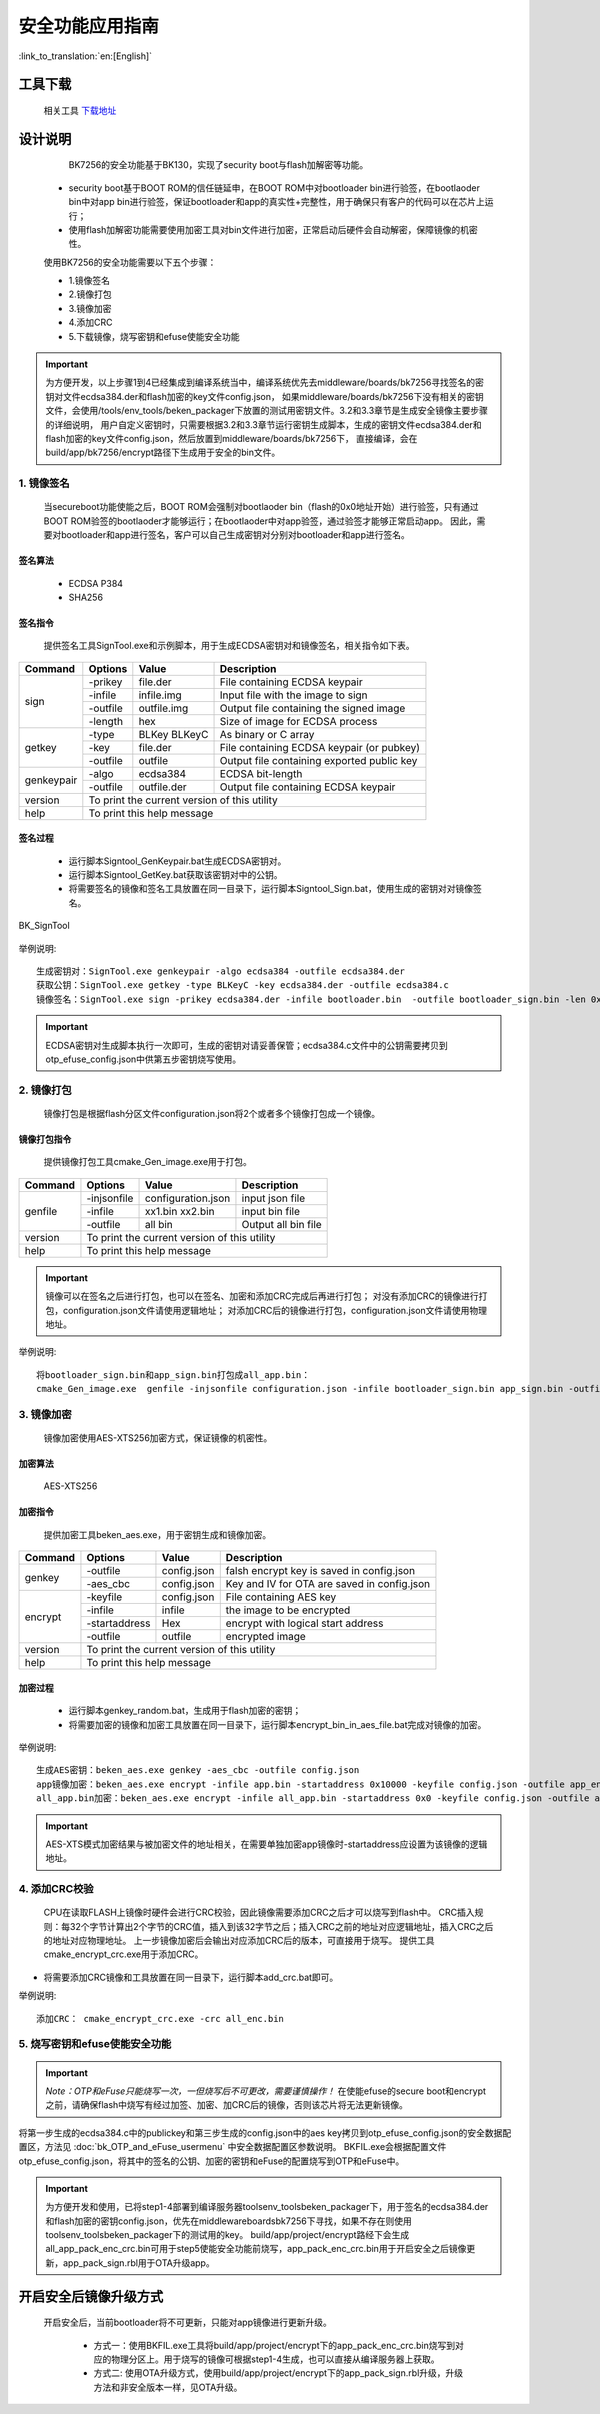 安全功能应用指南
=====================

:link_to_translation:`en:[English]`

工具下载
+++++++++++++++++++++
  相关工具 `下载地址 </dl.bekencorp.com/tools/flash/>`_

设计说明
+++++++++++++++++++++
  BK7256的安全功能基于BK130，实现了security boot与flash加解密等功能。

 - security boot基于BOOT ROM的信任链延申，在BOOT ROM中对bootloader bin进行验签，在bootlaoder bin中对app bin进行验签，保证bootloader和app的真实性+完整性，用于确保只有客户的代码可以在芯片上运行；
 - 使用flash加解密功能需要使用加密工具对bin文件进行加密，正常启动后硬件会自动解密，保障镜像的机密性。

 使用BK7256的安全功能需要以下五个步骤：

 - 1.镜像签名
 - 2.镜像打包
 - 3.镜像加密
 - 4.添加CRC
 - 5.下载镜像，烧写密钥和efuse使能安全功能

.. important::
    为方便开发，以上步骤1到4已经集成到编译系统当中，编译系统优先去middleware/boards/bk7256寻找签名的密钥对文件ecdsa384.der和flash加密的key文件config.json，
    如果middleware/boards/bk7256下没有相关的密钥文件，会使用/tools/env_tools/beken_packager下放置的测试用密钥文件。3.2和3.3章节是生成安全镜像主要步骤的详细说明，
    用户自定义密钥时，只需要根据3.2和3.3章节运行密钥生成脚本，生成的密钥文件ecdsa384.der和flash加密的key文件config.json，然后放置到middleware/boards/bk7256下，
    直接编译，会在build/app/bk7256/encrypt路径下生成用于安全的bin文件。

1. 镜像签名
----------------------------------

    当secureboot功能使能之后，BOOT ROM会强制对bootlaoder bin（flash的0x0地址开始）进行验签，只有通过BOOT ROM验签的bootlaoder才能够运行；在bootlaoder中对app验签，通过验签才能够正常启动app。
    因此，需要对bootloader和app进行签名，客户可以自己生成密钥对分别对bootloader和app进行签名。

签名算法
********************
		 - ECDSA P384
		 - SHA256

签名指令
********************
	提供签名工具SignTool.exe和示例脚本，用于生成ECDSA密钥对和镜像签名，相关指令如下表。

+-------------+----------+-------------+--------------------------------------------+
|   Command   |  Options |  Value      | Description                                |
+=============+==========+=============+============================================+
|             | -prikey  | file.der    | File containing ECDSA keypair              |
|             +----------+-------------+--------------------------------------------+
|             | -infile  | infile.img  | Input file with the image to sign          |
|    sign     +----------+-------------+--------------------------------------------+
|             | -outfile | outfile.img | Output file containing the signed image    |
|             +----------+-------------+--------------------------------------------+
|             | -length  | hex         | Size of image for ECDSA process            |
+-------------+----------+-------------+--------------------------------------------+
|             | -type    |BLKey BLKeyC | As binary or C array                       |
|             +----------+-------------+--------------------------------------------+
|   getkey    | -key     | file.der    | File containing ECDSA keypair (or pubkey)  |
|             +----------+-------------+--------------------------------------------+
|             | -outfile | outfile     | Output file containing exported public key |
+-------------+----------+-------------+--------------------------------------------+
|             | -algo    | ecdsa384    | ECDSA bit-length                           |
| genkeypair  +----------+-------------+--------------------------------------------+
|             | -outfile | outfile.der | Output file containing ECDSA keypair       |
+-------------+----------+-------------+--------------------------------------------+
|   version   | To print the current version of this utility                        |
+-------------+---------------------------------------------------------------------+
|    help     | To print this help message                                          |
+-------------+---------------------------------------------------------------------+

签名过程
********************

		 - 运行脚本Signtool_GenKeypair.bat生成ECDSA密钥对。
		 - 运行脚本Signtool_GetKey.bat获取该密钥对中的公钥。
		 - 将需要签名的镜像和签名工具放置在同一目录下，运行脚本Signtool_Sign.bat，使用生成的密钥对对镜像签名。

.. figure:: ../../../../common/_static/BK_SignTool.png
    :align: center
    :alt: BK_SignTool
    :figclass: align-center

    BK_SignTool

举例说明::

    生成密钥对：SignTool.exe genkeypair -algo ecdsa384 -outfile ecdsa384.der
    获取公钥：SignTool.exe getkey -type BLKeyC -key ecdsa384.der -outfile ecdsa384.c
    镜像签名：SignTool.exe sign -prikey ecdsa384.der -infile bootloader.bin  -outfile bootloader_sign.bin -len 0x10000

.. important::
    ECDSA密钥对生成脚本执行一次即可，生成的密钥对请妥善保管；ecdsa384.c文件中的公钥需要拷贝到otp_efuse_config.json中供第五步密钥烧写使用。

2. 镜像打包
----------------------------------

    镜像打包是根据flash分区文件configuration.json将2个或者多个镜像打包成一个镜像。

镜像打包指令
********************

    提供镜像打包工具cmake_Gen_image.exe用于打包。

+-----------+---------------+--------------------+---------------------------------+
|  Command  |  Options      | Value              | Description                     |
+===========+===============+====================+=================================+
|           | -injsonfile   | configuration.json | input json file                 |
|           +---------------+--------------------+---------------------------------+
|  genfile  | -infile       | xx1.bin xx2.bin    | input bin file                  |
|           +---------------+--------------------+---------------------------------+
|           | -outfile      | all bin            | Output all bin file             |
+-----------+---------------+--------------------+---------------------------------+
|  version  | To print the current version of this utility                         |
+-----------+----------------------------------------------------------------------+
|  help     | To print this help message                                           |
+-----------+----------------------------------------------------------------------+

.. important::
    镜像可以在签名之后进行打包，也可以在签名、加密和添加CRC完成后再进行打包；
    对没有添加CRC的镜像进行打包，configuration.json文件请使用逻辑地址；
    对添加CRC后的镜像进行打包，configuration.json文件请使用物理地址。

举例说明::

    将bootloader_sign.bin和app_sign.bin打包成all_app.bin：
    cmake_Gen_image.exe  genfile -injsonfile configuration.json -infile bootloader_sign.bin app_sign.bin -outfile all_app.bin


3. 镜像加密
----------------------------------

	镜像加密使用AES-XTS256加密方式，保证镜像的机密性。

加密算法
********************

	AES-XTS256

加密指令
********************

    提供加密工具beken_aes.exe，用于密钥生成和镜像加密。

+-----------+---------------+-------------+---------------------------------------------+
|  Command  |  Options      |  Value      | Description                                 |
+===========+===============+=============+=============================================+
|           | -outfile      | config.json | falsh encrypt key is saved in config.json   |
|  genkey   +---------------+-------------+---------------------------------------------+
|           | -aes_cbc      | config.json | Key and IV for OTA are saved in config.json |
+-----------+---------------+-------------+---------------------------------------------+
|           | -keyfile      | config.json | File containing AES key                     |
|           +---------------+-------------+---------------------------------------------+
|           | -infile       | infile      | the image to be encrypted                   |
|  encrypt  +---------------+-------------+---------------------------------------------+
|           | -startaddress | Hex         | encrypt with logical start address          |
|           +---------------+-------------+---------------------------------------------+
|           | -outfile      | outfile     | encrypted image                             |
+-----------+---------------+-------------+---------------------------------------------+
|  version  |  To print the current version of this utility                             |
+-----------+---------------------------------------------------------------------------+
|  help     | To print this help message                                                |
+-----------+---------------------------------------------------------------------------+

加密过程
********************

 - 运行脚本genkey_random.bat，生成用于flash加密的密钥；
 - 将需要加密的镜像和加密工具放置在同一目录下，运行脚本encrypt_bin_in_aes_file.bat完成对镜像的加密。

举例说明::

    生成AES密钥：beken_aes.exe genkey -aes_cbc -outfile config.json
    app镜像加密：beken_aes.exe encrypt -infile app.bin -startaddress 0x10000 -keyfile config.json -outfile app_enc.bin
    all_app.bin加密：beken_aes.exe encrypt -infile all_app.bin -startaddress 0x0 -keyfile config.json -outfile all_app_enc.bin

.. important::
    AES-XTS模式加密结果与被加密文件的地址相关，在需要单独加密app镜像时-startaddress应设置为该镜像的逻辑地址。

4. 添加CRC校验
----------------------------------

    CPU在读取FLASH上镜像时硬件会进行CRC校验，因此镜像需要添加CRC之后才可以烧写到flash中。
    CRC插入规则：每32个字节计算出2个字节的CRC值，插入到该32字节之后；插入CRC之前的地址对应逻辑地址，插入CRC之后的地址对应物理地址。
    上一步镜像加密后会输出对应添加CRC后的版本，可直接用于烧写。
    提供工具cmake_encrypt_crc.exe用于添加CRC。

- 将需要添加CRC镜像和工具放置在同一目录下，运行脚本add_crc.bat即可。

举例说明::

    添加CRC： cmake_encrypt_crc.exe -crc all_enc.bin

5. 烧写密钥和efuse使能安全功能
----------------------------------

.. important::
    *Note：OTP和eFuse只能烧写一次，一但烧写后不可更改，需要谨慎操作！*
    在使能efuse的secure boot和encrypt之前，请确保flash中烧写有经过加签、加密、加CRC后的镜像，否则该芯片将无法更新镜像。

将第一步生成的ecdsa384.c中的publickey和第三步生成的config.json中的aes key拷贝到otp_efuse_config.json的安全数据配置区，方法见 :doc:`bk_OTP_and_eFuse_usermenu` 中安全数据配置区参数说明。
BKFIL.exe会根据配置文件otp_efuse_config.json，将其中的签名的公钥、加密的密钥和eFuse的配置烧写到OTP和eFuse中。

.. important::
    为方便开发和使用，已将step1-4部署到编译服务器\tools\env_tools\beken_packager下，用于签名的ecdsa384.der和flash加密的密钥config.json，优先在middleware\boards\bk7256下寻找，如果不存在则使用\tools\env_tools\beken_packager下的测试用的key。
    build/app/project/encrypt路经下会生成all_app_pack_enc_crc.bin可用于step5使能安全功能前烧写，app_pack_enc_crc.bin用于开启安全之后镜像更新，app_pack_sign.rbl用于OTA升级app。

开启安全后镜像升级方式
+++++++++++++++++++++++++

    开启安全后，当前bootloader将不可更新，只能对app镜像进行更新升级。

     - 方式一：使用BKFIL.exe工具将build/app/project/encrypt下的app_pack_enc_crc.bin烧写到对应的物理分区上。用于烧写的镜像可根据step1-4生成，也可以直接从编译服务器上获取。
     - 方式二: 使用OTA升级方式，使用build/app/project/encrypt下的app_pack_sign.rbl升级，升级方法和非安全版本一样，见OTA升级。